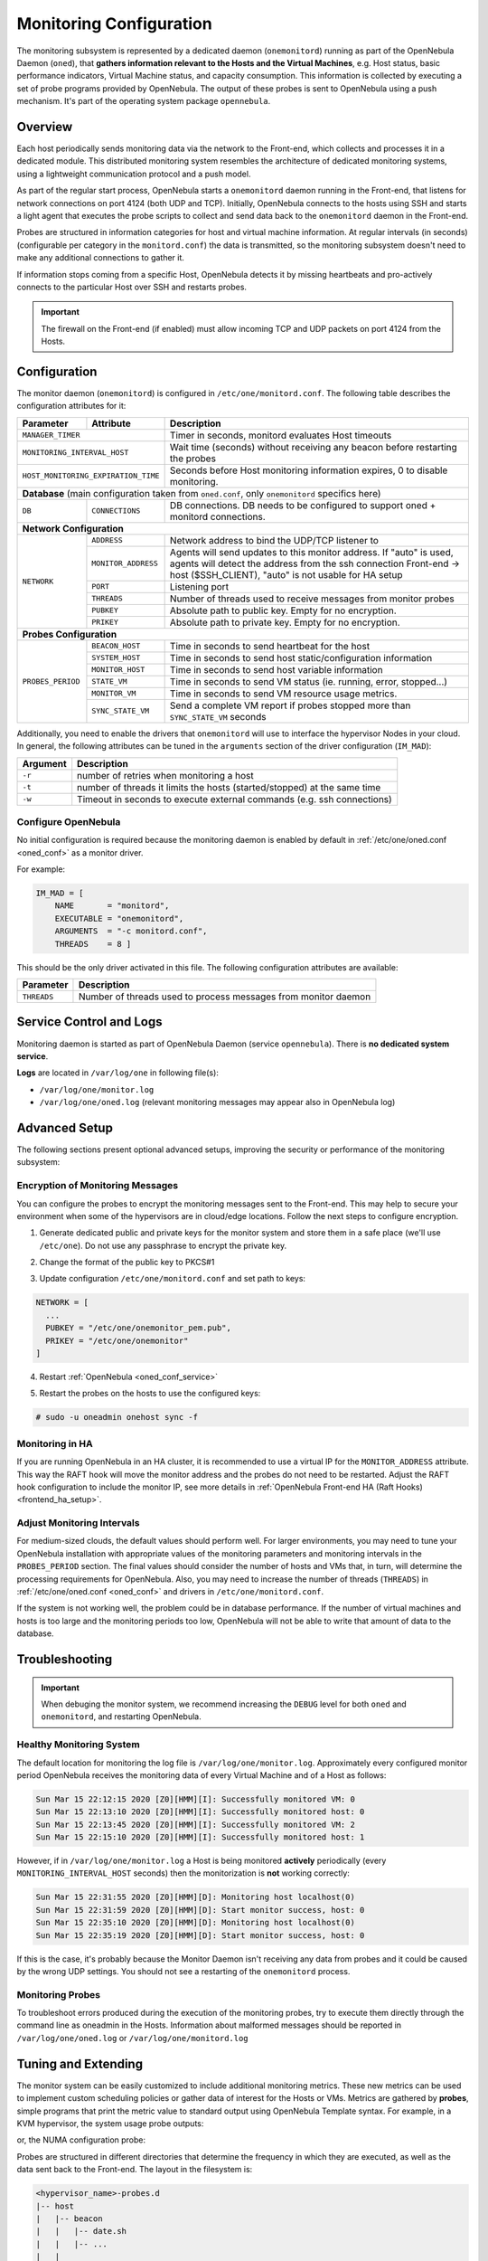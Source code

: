 .. _mon:
.. _imudppushg:
.. _mon_conf:

========================
Monitoring Configuration
========================

The monitoring subsystem is represented by a dedicated daemon (``onemonitord``) running as part of the OpenNebula Daemon (``oned``), that **gathers information relevant to the Hosts and the Virtual Machines**, e.g. Host status, basic performance indicators, Virtual Machine status, and capacity consumption. This information is collected by executing a set of probe programs provided by OpenNebula. The output of these probes is sent to OpenNebula using a push mechanism. It's part of the operating system package ``opennebula``.

Overview
========

Each host periodically sends monitoring data via the network to the Front-end, which collects and processes it in a dedicated module. This distributed monitoring system resembles the architecture of dedicated monitoring systems, using a lightweight communication protocol and a push model.

As part of the regular start process, OpenNebula starts a ``onemonitord`` daemon running in the Front-end, that listens for network connections on port 4124 (both UDP and TCP). Initially, OpenNebula connects to the hosts using SSH and starts a light agent that executes the probe scripts to collect and send data back to the ``onemonitord`` daemon in the Front-end.

Probes are structured in information categories for host and virtual machine information. At regular intervals (in seconds) (configurable per category in the ``monitord.conf``) the data is transmitted, so the monitoring subsystem doesn't need to make any additional connections to gather it.

|image0|

If information stops coming from a specific Host, OpenNebula detects it by missing heartbeats and pro-actively connects to the particular Host over SSH and restarts probes.

.. important::

    The firewall on the Front-end (if enabled) must allow incoming TCP and UDP packets on port 4124 from the Hosts.

Configuration
=============

The monitor daemon (``onemonitord``) is configured in ``/etc/one/monitord.conf``. The following table describes the configuration attributes for it:

+---------------------+---------------------+------------------------------------------------------------------------------------+
| Parameter           | Attribute           | Description                                                                        |
+=====================+=====================+====================================================================================+
| ``MANAGER_TIMER``                         | Timer in seconds, monitord evaluates Host timeouts                                 |
+---------------------+---------------------+------------------------------------------------------------------------------------+
| ``MONITORING_INTERVAL_HOST``              | Wait time (seconds) without receiving any beacon before restarting the probes      |
+---------------------+---------------------+------------------------------------------------------------------------------------+
| ``HOST_MONITORING_EXPIRATION_TIME``       | Seconds before Host monitoring information expires, 0 to disable monitoring.       |
+---------------------+---------------------+------------------------------------------------------------------------------------+
| **Database** (main configuration taken from ``oned.conf``, only ``onemonitord`` specifics here)                                |
+---------------------+---------------------+------------------------------------------------------------------------------------+
| ``DB``              | ``CONNECTIONS``     | DB connections. DB needs to be configured to support oned + monitord connections.  |
+---------------------+---------------------+------------------------------------------------------------------------------------+
| **Network Configuration**                                                                                                      |
+---------------------+---------------------+------------------------------------------------------------------------------------+
| ``NETWORK``         | ``ADDRESS``         | Network address to bind the UDP/TCP listener to                                    |
|                     +---------------------+------------------------------------------------------------------------------------+
|                     | ``MONITOR_ADDRESS`` | Agents will send updates to this monitor address.                                  |
|                     |                     | If "auto" is used, agents will detect the address from the ssh connection          |
|                     |                     | Front-end -> host ($SSH_CLIENT), "auto" is not usable for HA setup                 |
|                     +---------------------+------------------------------------------------------------------------------------+
|                     | ``PORT``            | Listening port                                                                     |
|                     +---------------------+------------------------------------------------------------------------------------+
|                     | ``THREADS``         | Number of threads used to receive messages from monitor probes                     |
|                     +---------------------+------------------------------------------------------------------------------------+
|                     | ``PUBKEY``          | Absolute path to public key. Empty for no encryption.                              |
|                     +---------------------+------------------------------------------------------------------------------------+
|                     | ``PRIKEY``          | Absolute path to private key. Empty for no encryption.                             |
+---------------------+---------------------+------------------------------------------------------------------------------------+
| **Probes Configuration**                                                                                                       |
+---------------------+---------------------+------------------------------------------------------------------------------------+
| ``PROBES_PERIOD``   | ``BEACON_HOST``     | Time in seconds to send heartbeat for the host                                     |
|                     +---------------------+------------------------------------------------------------------------------------+
|                     | ``SYSTEM_HOST``     | Time in seconds to send host static/configuration information                      |
|                     +---------------------+------------------------------------------------------------------------------------+
|                     | ``MONITOR_HOST``    | Time in seconds to send host variable information                                  |
|                     +---------------------+------------------------------------------------------------------------------------+
|                     | ``STATE_VM``        | Time in seconds to send VM status (ie. running, error, stopped...)                 |
|                     +---------------------+------------------------------------------------------------------------------------+
|                     | ``MONITOR_VM``      | Time in seconds to send VM resource usage metrics.                                 |
|                     +---------------------+------------------------------------------------------------------------------------+
|                     | ``SYNC_STATE_VM``   | Send a complete VM report if probes stopped more than ``SYNC_STATE_VM`` seconds    |
+---------------------+---------------------+------------------------------------------------------------------------------------+

Additionally, you need to enable the drivers that ``onemonitord`` will use to interface the hypervisor Nodes in your cloud. In general, the following attributes can be tuned in the ``arguments`` section of the driver configuration (``IM_MAD``):

+-----------+------------------------------------------------------------------------------------+
| Argument  | Description                                                                        |
+===========+====================================================================================+
| ``-r``    | number of retries when monitoring a host                                           |
+-----------+------------------------------------------------------------------------------------+
| ``-t``    | number of threads it limits the hosts (started/stopped) at the same time           |
+-----------+------------------------------------------------------------------------------------+
| ``-w``    | Timeout in seconds to execute external commands (e.g. ssh connections)             |
+-----------+------------------------------------------------------------------------------------+

Configure OpenNebula
--------------------

No initial configuration is required because the monitoring daemon is enabled by default in :ref:`/etc/one/oned.conf <oned_conf>` as a monitor driver.

For example:

.. code::

    IM_MAD = [
        NAME       = "monitord",
        EXECUTABLE = "onemonitord",
        ARGUMENTS  = "-c monitord.conf",
        THREADS    = 8 ]

This should be the only driver activated in this file. The following configuration attributes are available:

+------------------+------------------------------------------------------------------------------------------------------+
| Parameter        | Description                                                                                          |
+==================+======================================================================================================+
| ``THREADS``      | Number of threads used to process messages from monitor daemon                                       |
+------------------+------------------------------------------------------------------------------------------------------+

.. _mon_conf_service:

Service Control and Logs
========================

Monitoring daemon is started as part of OpenNebula Daemon (service ``opennebula``). There is **no dedicated system service**.

**Logs** are located in ``/var/log/one`` in following file(s):

- ``/var/log/one/monitor.log``
- ``/var/log/one/oned.log`` (relevant monitoring messages may appear also in OpenNebula log)

Advanced Setup
==============

The following sections present optional advanced setups, improving the security or performance of the monitoring subsystem:

Encryption of Monitoring Messages
---------------------------------

You can configure the probes to encrypt the monitoring messages sent to the Front-end. This may help to secure your environment when some of the hypervisors are in cloud/edge locations. Follow the next steps to configure encryption.

1. Generate dedicated public and private keys for the monitor system and store them in a safe place (we'll use ``/etc/one``). Do not use any passphrase to encrypt the private key.

.. prompt:: bash # auto

    # ssh-keygen -f /etc/one/onemonitor
    Generating public/private rsa key pair.
    Enter passphrase (empty for no passphrase):
    Enter same passphrase again:
    Your identification has been saved in /etc/one/onemonitor
    Your public key has been saved in /etc/one/onemonitor.pub
    The key fingerprint is:
    SHA256:XlFQK35lZ0i2ncAZUbmkKJ8F8ra5uQJA3VGa36OP10I V

2. Change the format of the public key to PKCS#1

.. prompt:: bash # auto

    # ssh-keygen -f /etc/one/onemonitor.pub -e -m pem > /etc/one/onemonitor_pem.pub

3. Update configuration ``/etc/one/monitord.conf`` and set path to keys:

.. code::

    NETWORK = [
      ...
      PUBKEY = "/etc/one/onemonitor_pem.pub",
      PRIKEY = "/etc/one/onemonitor"
    ]

4. Restart :ref:`OpenNebula <oned_conf_service>`

.. prompt:: bash # auto

    # systemctl restart opennebula

5. Restart the probes on the hosts to use the configured keys:

.. code::

    # sudo -u oneadmin onehost sync -f

Monitoring in HA
----------------

If you are running OpenNebula in an HA cluster, it is recommended to use a virtual IP for the ``MONITOR_ADDRESS`` attribute. This way the RAFT hook will move the monitor address and the probes do not need to be restarted. Adjust the RAFT hook configuration to include the monitor IP, see more details in :ref:`OpenNebula Front-end HA (Raft Hooks) <frontend_ha_setup>`.

Adjust Monitoring Intervals
---------------------------

For medium-sized clouds, the default values should perform well. For larger environments, you may need to tune your OpenNebula installation with appropriate values of the monitoring parameters and monitoring intervals in the ``PROBES_PERIOD`` section. The final values should consider the number of hosts and VMs that, in turn, will determine the processing requirements for OpenNebula. Also, you may need to increase the number of threads (``THREADS``) in :ref:`/etc/one/oned.conf <oned_conf>` and drivers in ``/etc/one/monitord.conf``.

If the system is not working well, the problem could be in database performance. If the number of virtual machines and hosts is too large and the monitoring periods too low, OpenNebula will not be able to write that amount of data to the database.

.. _monitoring_troubleshooting:

Troubleshooting
===============

.. important:: When debuging the monitor system, we recommend increasing the ``DEBUG`` level for both ``oned`` and ``onemonitord``, and restarting OpenNebula.

Healthy Monitoring System
-------------------------

The default location for monitoring the log file is ``/var/log/one/monitor.log``. Approximately every configured monitor period OpenNebula receives the monitoring data of every Virtual Machine and of a Host as follows:

.. code::

    Sun Mar 15 22:12:15 2020 [Z0][HMM][I]: Successfully monitored VM: 0
    Sun Mar 15 22:13:10 2020 [Z0][HMM][I]: Successfully monitored host: 0
    Sun Mar 15 22:13:45 2020 [Z0][HMM][I]: Successfully monitored VM: 2
    Sun Mar 15 22:15:10 2020 [Z0][HMM][I]: Successfully monitored host: 1

However, if in ``/var/log/one/monitor.log`` a Host is being monitored **actively** periodically (every ``MONITORING_INTERVAL_HOST`` seconds) then the monitorization is **not** working correctly:

.. code::

    Sun Mar 15 22:31:55 2020 [Z0][HMM][D]: Monitoring host localhost(0)
    Sun Mar 15 22:31:59 2020 [Z0][HMM][D]: Start monitor success, host: 0
    Sun Mar 15 22:35:10 2020 [Z0][HMM][D]: Monitoring host localhost(0)
    Sun Mar 15 22:35:19 2020 [Z0][HMM][D]: Start monitor success, host: 0

If this is the case, it's probably because the Monitor Daemon isn't receiving any data from probes and it could be caused by the wrong UDP settings. You should not see a restarting of the ``onemonitord`` process.

Monitoring Probes
-----------------

To troubleshoot errors produced during the execution of the monitoring probes, try to execute them directly through the command line as oneadmin in the Hosts. Information about malformed messages should be reported in ``/var/log/one/oned.log`` or ``/var/log/one/monitord.log``


.. |image0| image:: /images/collector.png

Tuning and Extending
====================

The monitor system can be easily customized to include additional monitoring metrics. These new metrics can be used to implement custom scheduling policies or gather data of interest for the Hosts or VMs. Metrics are gathered by **probes**, simple programs that print the metric value to standard output using OpenNebula Template syntax. For example, in a KVM hypervisor, the system usage probe outputs:

.. prompt:: bash host/monitor$ auto

    host/monitor$ ./linux_usage.rb
    HYPERVISOR=kvm
    USEDMEMORY=2147156
    FREEMEMORY=5831016
    FREECPU=792
    USEDCPU=8
    NETRX=0
    NETTX=0

or, the NUMA configuration probe:

.. prompt:: bash host/system$ auto

    host/system$ ./numa_host.rb
    HUGEPAGE = [ NODE_ID = "0", SIZE = "2048", PAGES = "0" ]
    HUGEPAGE = [ NODE_ID = "0", SIZE = "1048576", PAGES = "0" ]
    CORE = [ NODE_ID = "0", ID = "3", CPUS = "3,7" ]
    CORE = [ NODE_ID = "0", ID = "1", CPUS = "1,5" ]
    CORE = [ NODE_ID = "0", ID = "2", CPUS = "2,6" ]
    CORE = [ NODE_ID = "0", ID = "0", CPUS = "0,4" ]
    MEMORY_NODE = [ NODE_ID = "0", TOTAL = "7978172", DISTANCE = "0" ]

Probes are structured in different directories that determine the frequency in which they are executed, as well as the data sent back to the Front-end. The layout in the filesystem is:

.. code::

    <hypervisor_name>-probes.d
    |-- host
    |   |-- beacon
    |   |   |-- date.sh
    |   |   |-- ...
    |   |
    |   |-- monitor
    |   |   |-- linux_usage.rb
    |   |   |--...
    |   |
    |   `-- system
    |       |-- architecture.sh
    |       |-- ...
    `-- vm
        |-- monitor
        |   |-- monitor_ds_vm.rb
        |   |-- ...
        |
        `-- status
            `-- state.rb

The purpose of each directory is described in the following table:

+------------------+------------------------------------------------------------------------------------------------------------------+-----------------------------+
| Directory        | Purpose                                                                                                          | Update Frequency            |
+==================+==================================================================================================================+=============================+
| ``host/beacon``  | Heartbeat & watchdog to collect rogue probe processes                                                            | ``BEACON_HOST`` (30s)       |
+------------------+------------------------------------------------------------------------------------------------------------------+-----------------------------+
| ``host/monitor`` | Monitor information (variable) (e.g. memory usage) stored in ``HOST/MONITORING``                                 | ``MONITOR_HOST`` (120s)     |
+------------------+------------------------------------------------------------------------------------------------------------------+-----------------------------+
| ``host/system``  | General quasi-static info. about Host (e.g. NUMA nodes) stored in ``HOST/TEMPLATE`` and ``HOST/SHARE``           | ``SYSTEM_HOST`` (600s)      |
+------------------+------------------------------------------------------------------------------------------------------------------+-----------------------------+
| ``vm/monitor``   | Monitor information (variable) (e.g. used cpu, network usage) stored in ``VM/MONITORING``                        | ``MONITOR_VM`` (30s)        |
+------------------+------------------------------------------------------------------------------------------------------------------+-----------------------------+
| ``vm/state``     | State change notification, only send when a change is detected                                                   | ``STATE_VM`` (30s)          |
+------------------+------------------------------------------------------------------------------------------------------------------+-----------------------------+

If you need to add custom metrics, the procedure is:

1. Develop a program that gathers the metric and output it to stdout
2. Place the program in the target directory. Depending on the nature and object it should be one of ``host/monitor``, ``host/system`` or ``vm/monitor``. You should not modify probes in the other directories.
3. Increment the ``VERSION`` number in ``/var/lib/one/remotes/VERSION``
4. Distribute changes to the hosts by running ``onehost sync``.

Usage
=====

.. _monit_cli:

Getting Monitoring Information in CLI
-------------------------------------

The information that you can retrieve is:

- ``CAPACITY/FREE_CPU``
- ``CAPACITY/FREE_MEMORY``
- ``CAPACITY/USED_CPU``
- ``CAPACITY/USED_MEMORY``
- ``SYSTEM/NETRX``
- ``SYSTEM/NETTX``

You can get monitoring information in three different ways:

Table
^^^^^

.. prompt:: bash $ auto

    $ onehost monitoring 0 USED_MEMORY --unit G --n 10 --table

    Host 0 USED_MEMORY in GB from 09/06/2020 09:36 to 09/06/2020 14:38

    TIME    VALUE
    14:09  6.48 GB
    14:12  6.54 GB
    14:16  6.54 GB
    14:19  6.54 GB
    14:22  6.53 GB
    14:25  6.42 GB
    14:29  6.43 GB
    14:32  6.44 GB
    14:35  6.49 GB
    14:38  6.48 GB


CSV
^^^

.. prompt:: bash $ auto

    $ onehost monitoring 0 USED_MEMORY --unit G --n 10 --csv ';'

    TIME;VALUE
    14:09;6.48 GB
    14:12;6.54 GB
    14:16;6.54 GB
    14:19;6.54 GB
    14:22;6.53 GB
    14:25;6.42 GB
    14:29;6.43 GB
    14:32;6.44 GB
    14:35;6.49 GB
    14:38;6.48 GB

Plot
^^^^

.. prompt:: bash $ auto

    $ onehost monitoring 0 USED_MEMORY --unit G --n 10

         Host 0 USED_MEMORY in GB from 09/06/2020 09:36 to 09/06/2020 14:38

     6.54 +----------------------------------------------------------------+
          |     *+     +     +      + A    +     +     +      +      +     |
     6.52 |-+  *                       *                                 +-|
          |   *                        *                                   |
          |  *                          *                                  |
      6.5 |-*                           *                                +-|
          |*                             *                        A******  |
     6.48 |-+                            *                       *       A-|
          |                               *                     *          |
          |                               *                    *           |
     6.46 |-+                              *                  *          +-|
          |                                *                 *             |
     6.44 |-+                               *            ***A            +-|
          |                                 *      **A***                  |
          |                                  * ****                        |
     6.42 |-+                                A*                          +-|
          |      +     +     +      +      +     +     +      +      +     |
      6.4 +----------------------------------------------------------------+
        14:09  14:12 14:15 14:18  14:21  14:24 14:27 14:30  14:33  14:36 14:39
                                        Time
